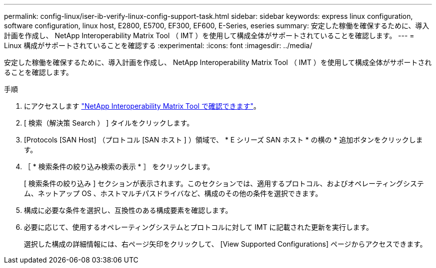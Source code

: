 ---
permalink: config-linux/iser-ib-verify-linux-config-support-task.html 
sidebar: sidebar 
keywords: express linux configuration, software configuration, linux host, E2800, E5700, EF300, EF600, E-Series, eseries 
summary: 安定した稼働を確保するために、導入計画を作成し、 NetApp Interoperability Matrix Tool （ IMT ）を使用して構成全体がサポートされていることを確認します。 
---
= Linux 構成がサポートされていることを確認する
:experimental: 
:icons: font
:imagesdir: ../media/


[role="lead"]
安定した稼働を確保するために、導入計画を作成し、 NetApp Interoperability Matrix Tool （ IMT ）を使用して構成全体がサポートされることを確認します。

.手順
. にアクセスします https://mysupport.netapp.com/matrix["NetApp Interoperability Matrix Tool で確認できます"^]。
. [ 検索（解決策 Search ） ] タイルをクリックします。
. [Protocols [SAN Host] （プロトコル [SAN ホスト ] ）領域で、 * E シリーズ SAN ホスト * の横の * 追加ボタンをクリックします。
. ［ * 検索条件の絞り込み検索の表示 * ］ をクリックします。
+
[ 検索条件の絞り込み ] セクションが表示されます。このセクションでは、適用するプロトコル、およびオペレーティングシステム、ネットアップ OS 、ホストマルチパスドライバなど、構成のその他の条件を選択できます。

. 構成に必要な条件を選択し、互換性のある構成要素を確認します。
. 必要に応じて、使用するオペレーティングシステムとプロトコルに対して IMT に記載された更新を実行します。
+
選択した構成の詳細情報には、右ページ矢印をクリックして、 [View Supported Configurations] ページからアクセスできます。


